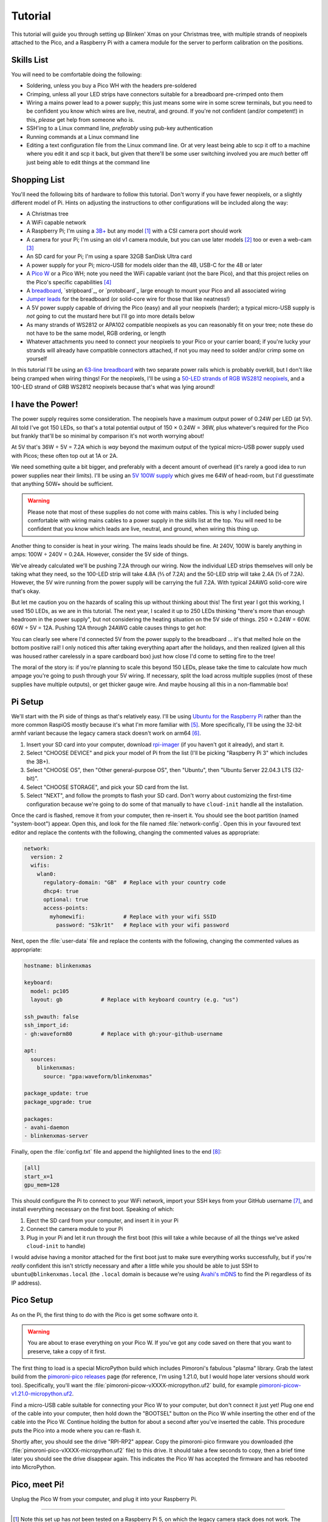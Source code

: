 ========
Tutorial
========

This tutorial will guide you through setting up Blinken' Xmas on your Christmas
tree, with multiple strands of neopixels attached to the Pico, and a Raspberry
Pi with a camera module for the server to perform calibration on the positions.


Skills List
===========

You will need to be comfortable doing the following:

* Soldering, unless you buy a Pico WH with the headers pre-soldered

* Crimping, unless all your LED strips have connectors suitable for a
  breadboard pre-crimped onto them

* Wiring a mains power lead to a power supply; this just means some wire in
  some screw terminals, but you need to be confident you know which wires are
  live, neutral, and ground. If you're not confident (and/or competent!) in
  this, *please* get help from someone who is.

* SSH'ing to a Linux command line, *preferably* using pub-key authentication

* Running commands at a Linux command line

* Editing a text configuration file from the Linux command line. Or at very
  least being able to scp it off to a machine where you edit it and scp it
  back, but given that there'll be some user switching involved you are *much*
  better off just being able to edit things at the command line


Shopping List
=============

You'll need the following bits of hardware to follow this tutorial. Don't worry
if you have fewer neopixels, or a slightly different model of Pi. Hints on
adjusting the instructions to other configurations will be included along the
way:

* A Christmas tree

* A WiFi capable network

* A Raspberry Pi; I'm using a `3B+`_ but any model [#pi5]_ with a CSI camera
  port should work

* A camera for your Pi; I'm using an old v1 camera module, but you can use
  later models [#v3]_ too or even a web-cam [#webcam]_

* An SD card for your Pi; I'm using a spare 32GB SanDisk Ultra card

* A power supply for your Pi; micro-USB for models older than the 4B, USB-C for
  the 4B or later

* A `Pico W`_ or a Pico WH; note you need the WiFi capable variant (not the
  bare Pico), and that this project relies on the Pico's specific capabilities
  [#othermcu]_

* A `breadboard`_, `stripboard`_, or `protoboard`_ large enough to mount your
  Pico and all associated wiring

* `Jumper leads`_ for the breadboard (or solid-core wire for those that like
  neatness!)

* A 5V power supply capable of driving the Pico (easy) and all your neopixels
  (harder); a typical micro-USB supply is *not* going to cut the mustard here
  but I'll go into more details below

* As many strands of WS2812 or APA102 compatible neopixels as you can
  reasonably fit on your tree; note these do not have to be the same model, RGB
  ordering, or length

* Whatever attachments you need to connect your neopixels to your Pico or your
  carrier board; if you're lucky your strands will already have compatible
  connectors attached, if not you may need to solder and/or crimp some on
  yourself

In this tutorial I'll be using an `63-line breadboard`_ with two separate power
rails which is probably overkill, but I don't like being cramped when wiring
things! For the neopixels, I'll be using a `50-LED strands of RGB WS2812
neopixels`_, and a 100-LED strand of GRB WS2812 neopixels because that's what
was lying around!


I have the Power!
=================

The power supply requires some consideration. The neopixels have a maximum
output power of 0.24W per LED (at 5V). All told I've got 150 LEDs, so that's a
total potential output of 150 × 0.24W = 36W, plus whatever's required for the
Pico but frankly that'll be so minimal by comparison it's not worth worrying
about!

At 5V that's 36W ÷ 5V = 7.2A which is *way* beyond the maximum output of the
typical micro-USB power supply used with Picos; these often top out at 1A or
2A.

We need something quite a bit bigger, and preferably with a decent amount of
overhead (it's rarely a good idea to run power supplies near their limits).
I'll be using an `5V 100W supply`_ which gives me 64W of head-room, but I'd
guesstimate that anything 50W+ should be sufficient.

.. image:: images/psu.*
    :align: center
    :alt: The power supply used in the tutorial. A large metal cuboid with
          several screw terminals at the rear (for mains input and 5V outputs)
          all surrounded by perforated aluminium for passive air cooling

.. warning::

    Please note that most of these supplies do not come with mains cables. This
    is why I included being comfortable with wiring mains cables to a power
    supply in the skills list at the top. You will need to be confident that
    you know which leads are live, neutral, and ground, when wiring this thing
    up.

Another thing to consider is heat in your wiring. The mains leads should be
fine. At 240V, 100W is barely anything in amps: 100W ÷ 240V = 0.24A. However,
consider the 5V side of things.

We've already calculated we'll be pushing 7.2A through our wiring. Now the
individual LED strips themselves will only be taking what they need, so the
100-LED strip will take 4.8A (⅔ of 7.2A) and the 50-LED strip will take 2.4A (⅓
of 7.2A). However, the 5V wire running from the power supply will be carrying
the full 7.2A. With typical 24AWG solid-core wire that's okay.

But let me caution you on the hazards of scaling this up without thinking about
this! The first year I got this working, I used 150 LEDs, as we are in this
tutorial. The next year, I scaled it up to 250 LEDs thinking "there's more than
enough headroom in the power supply", but not considering the heating situation
on the 5V side of things. 250 × 0.24W = 60W. 60W ÷ 5V = 12A. Pushing 12A
through 24AWG cable causes things to get *hot*:

.. image:: images/el_scorchio.*
    :align: center
    :alt: A picture of the breadboard containing the Pico W and various linking
          various rows. Notably, one hole of the bottom positive rail is
          discoloured and clearly partially melted.

You can clearly see where I'd connected 5V from the power supply to the
breadboard … it's that melted hole on the bottom positive rail! I only noticed
this after taking everything apart after the holidays, and then realized (given
all this was housed rather carelessly in a spare cardboard box) just how close
I'd come to setting fire to the tree!

The moral of the story is: if you're planning to scale this beyond 150 LEDs,
please take the time to calculate how much ampage you're going to push through
your 5V wiring. If necessary, split the load across multiple supplies (most of
these supplies have multiple outputs), or get thicker gauge wire. And maybe
housing all this in a non-flammable box!


Pi Setup
========

We'll start with the Pi side of things as that's relatively easy. I'll be using
`Ubuntu for the Raspberry Pi`_ rather than the more common RaspiOS mostly
because it's what I'm more familiar with [#job]_. More specifically, I'll be
using the 32-bit armhf variant because the legacy camera stack doesn't work on
arm64 [#raspios]_.

#. Insert your SD card into your computer, download `rpi-imager`_ (if you
   haven't got it already), and start it.

#. Select "CHOOSE DEVICE" and pick your model of Pi from the list (I'll be
   picking "Raspberry Pi 3" which includes the 3B+).

#. Select "CHOOSE OS", then "Other general-purpose OS", then "Ubuntu", then
   "Ubuntu Server 22.04.3 LTS (32-bit)".

#. Select "CHOOSE STORAGE", and pick your SD card from the list.

#. Select "NEXT", and follow the prompts to flash your SD card. Don't worry
   about customizing the first-time configuration because we're going to do
   some of that manually to have ``cloud-init`` handle all the installation.

Once the card is flashed, remove it from your computer, then re-insert it. You
should see the boot partition (named "system-boot") appear. Open this, and look
for the file named :file:`network-config`. Open this in your favoured text
editor and replace the contents with the following, changing the commented
values as appropriate:

.. code-block:: yaml

    network:
      version: 2
      wifis:
        wlan0:
          regulatory-domain: "GB"  # Replace with your country code
          dhcp4: true
          optional: true
          access-points:
            myhomewifi:            # Replace with your wifi SSID
              password: "S3kr1t"   # Replace with your wifi password

Next, open the :file:`user-data` file and replace the contents with the
following, changing the commented values as appropriate:

.. code-block:: yaml

    hostname: blinkenxmas

    keyboard:
      model: pc105
      layout: gb            # Replace with keyboard country (e.g. "us")

    ssh_pwauth: false
    ssh_import_id:
    - gh:waveform80         # Replace with gh:your-github-username

    apt:
      sources:
        blinkenxmas:
          source: "ppa:waveform/blinkenxmas"

    package_update: true
    package_upgrade: true

    packages:
    - avahi-daemon
    - blinkenxmas-server

Finally, open the :file:`config.txt` file and append the highlighted lines to
the end [#legacy]_:

.. TODO Add the rest of config.txt and highlight these lines

.. code-block:: ini

    [all]
    start_x=1
    gpu_mem=128

This should configure the Pi to connect to your WiFi network, import your SSH
keys from your GitHub username [#sshkeys]_, and install everything necessary on
the first boot. Speaking of which:

#. Eject the SD card from your computer, and insert it in your Pi

#. Connect the camera module to your Pi

#. Plug in your Pi and let it run through the first boot (this will take a
   while because of all the things we've asked ``cloud-init`` to handle)

I would advise having a monitor attached for the first boot just to make sure
everything works successfully, but if you're *really* confident this isn't
strictly necessary and after a little while you should be able to just SSH to
``ubuntu@blinkenxmas.local`` (the ``.local`` domain is because we're using
`Avahi's mDNS`_ to find the Pi regardless of its IP address).


Pico Setup
==========

As on the Pi, the first thing to do with the Pico is get some software onto it.

.. warning::

    You are about to erase everything on your Pico W. If you've got any code
    saved on there that you want to preserve, take a copy of it first.

The first thing to load is a special MicroPython build which includes
Pimoroni's fabulous "plasma" library. Grab the latest build from the
`pimoroni-pico releases`_ page (for reference, I'm using 1.21.0, but I would
hope later versions should work too). Specifically, you'll want the
:file:`pimoroni-picow-vXXXX-micropython.uf2` build, for example
`pimoroni-picow-v1.21.0-micropython.uf2
<https://github.com/pimoroni/pimoroni-pico/releases/download/v1.21.0/pimoroni-picow-v1.21.0-micropython.uf2>`_.

Find a micro-USB cable suitable for connecting your Pico W to your computer,
but don't connect it just yet! Plug one end of the cable into your computer,
then hold down the "BOOTSEL" button on the Pico W while inserting the other end
of the cable into the Pico W. Continue holding the button for about a second
after you've inserted the cable. This procedure puts the Pico into a mode where
you can re-flash it.

Shortly after, you should see the drive "RPI-RP2" appear. Copy the
pimoroni-pico firmware you downloaded (the
:file:`pimoroni-pico-vXXXX-micropython.uf2` file) to this drive. It should take
a few seconds to copy, then a brief time later you should see the drive
disappear again. This indicates the Pico W has accepted the firmware and has
rebooted into MicroPython.


Pico, meet Pi!
==============

Unplug the Pico W from your computer, and plug it into your Raspberry Pi.

----

.. _3B+: https://www.raspberrypi.com/products/raspberry-pi-3-model-b-plus/
.. _Pico W: https://www.raspberrypi.com/products/raspberry-pi-pico/
.. _breadboard: https://en.wikipedia.org/wiki/Breadboard
.. _63-line breadboard: https://shop.pimoroni.com/products/solderless-breadboard-830-point
.. _Jumper leads: https://shop.pimoroni.com/products/jumper-jerky
.. _50-LED strands of RGB WS2812 neopixels: https://shop.pimoroni.com/products/5m-flexible-rgb-led-wire-50-rgb-leds-aka-neopixel-ws2812-sk6812
.. _5V 100W supply: https://www.amazon.co.uk/Baiyouli-Universal-Regulated-Switching-10W-300W/dp/B07D6R2ZBK
.. _Ubuntu for the Raspberry Pi: https://ubuntu.com/raspberry-pi
.. _my job: https://waldorf.waveform.org.uk/pages/about.html
.. _rpi-imager: https://www.raspberrypi.com/software/
.. _Avahi's mDNS: https://en.wikipedia.org/wiki/Multicast_DNS
.. _pimoroni-pico releases: https://github.com/pimoroni/pimoroni-pico/releases

.. [#pi5] Note this set up has *not* been tested on a Raspberry Pi 5, on
   which the legacy camera stack does not work. The gstreamer camera stack
   *may* work on this model (in future I should add a libcamera based option).

.. [#v3] Note this has *not* been tested on a v3 camera module which is
   incompatible with the legacy camera stack. The gstreamer camera stack *may*
   work on this model (but again, I should add a libcamera based option).

.. [#webcam] Note that web-cams typically have *much* lower resolutions than
   Raspberry Pi camera modules, and higher resolutions are better for
   calibration.

.. [#othermcu] This project won't work out of the box on other microcontrollers
   as it's using the Pico's PIOs to drive the neopixels. That said it's not
   hard to adjust the Pico's scripts (they're just MicroPython) so if anyone
   wants to try making it more generic, feel free!

.. [#job] It's `my job`_ after all!

.. [#raspios] If you want to try getting this working on RaspiOS, please do (it
   would be useful to add to this, or another, tutorial) but be aware you'll
   almost certainly have to use the gstreamer configuration (unless I get
   around to writing that libcamera backend …)

.. [#sshkeys] If you don't have this configured, you *can* comment out the
   ``ssh_import_id`` section and enable ``ssh_pwauth`` instead but I would
   strongly advise getting SSH keys configured on GitHub instead. It'll make
   things so much easier for you in future (and is much more secure)!

.. [#legacy] These options enable the legacy camera stack on the Pi. If you're
   going to be using gstreamer instead, skip this step.
